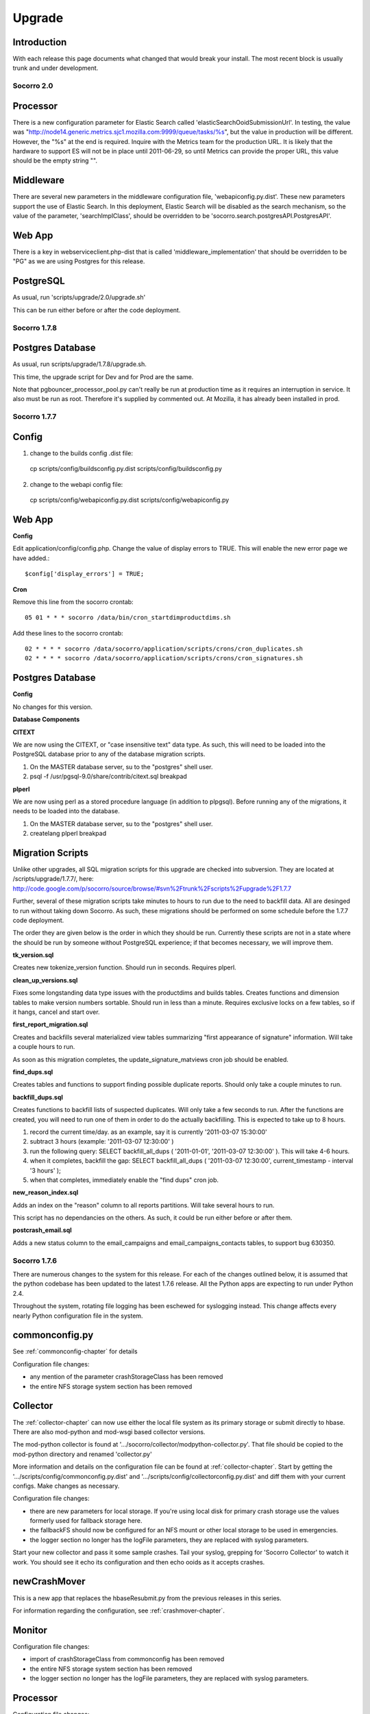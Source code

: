 .. index:: upgrade

.. _upgrade-chapter:


=======
Upgrade
=======

Introduction
------------

With each release this page documents what changed that would break
your install. The most recent block is usually trunk and under
development.

Socorro 2.0
===========

Processor
---------

There is a new configuration parameter for Elastic Search called
'elasticSearchOoidSubmissionUrl'. In testing, the value was
"http://node14.generic.metrics.sjc1.mozilla.com:9999/queue/tasks/%s",
but the value in production will be different. However, the "%s" at
the end is required. Inquire with the Metrics team for the production
URL. It is likely that the hardware to support ES will not be in place
until 2011-06-29, so until Metrics can provide the proper URL, this
value should be the empty string "".

Middleware
----------

There are several new parameters in the middleware configuration file,
'webapiconfig.py.dist'. These new parameters support the use of
Elastic Search. In this deployment, Elastic Search will be disabled as
the search mechanism, so the value of the parameter,
'searchImplClass', should be overridden to be
'socorro.search.postgresAPI.PostgresAPI'.

Web App
-------

There is a key in webserviceclient.php-dist that is called
'middleware_implementation' that should be overridden to be "PG" as we
are using Postgres for this release.

PostgreSQL
----------

As usual, run 'scripts/upgrade/2.0/upgrade.sh'

This can be run either before or after the code deployment.

Socorro 1.7.8
=============

Postgres Database
-----------------

As usual, run scripts/upgrade/1.7.8/upgrade.sh.

This time, the upgrade script for Dev and for Prod are the same.

Note that pgbouncer_processor_pool.py can't really be run at
production time as it requires an interruption in service. It also
must be run as root. Therefore it's supplied by commented out. At
Mozilla, it has already been installed in prod.


Socorro 1.7.7
=============

Config
------

1. change to the builds config .dist file:

 cp scripts/config/buildsconfig.py.dist scripts/config/buildsconfig.py

2. change to the webapi config file:

 cp scripts/config/webapiconfig.py.dist scripts/config/webapiconfig.py

Web App
-------

**Config**

Edit application/config/config.php. Change the value of display errors
to TRUE. This will enable the new error page we have added.::

 $config['display_errors'] = TRUE;

**Cron**

Remove this line from the socorro crontab::

 05 01 * * * socorro /data/bin/cron_startdimproductdims.sh

Add these lines to the socorro crontab::

 02 * * * * socorro /data/socorro/application/scripts/crons/cron_duplicates.sh
 02 * * * * socorro /data/socorro/application/scripts/crons/cron_signatures.sh

Postgres Database
-----------------

**Config**

No changes for this version.

**Database Components**

**CITEXT**

We are now using the CITEXT, or "case insensitive text" data type. As
such, this will need to be loaded into the PostgreSQL database prior
to any of the database migration scripts.

1. On the MASTER database server, su to the "postgres" shell user.
2. psql -f /usr/pgsql-9.0/share/contrib/citext.sql breakpad

**plperl**

We are now using perl as a stored procedure language (in addition to
plpgsql). Before running any of the migrations, it needs to be loaded
into the database.

1. On the MASTER database server, su to the "postgres" shell user.
2. createlang plperl breakpad

Migration Scripts
-----------------

Unlike other upgrades, all SQL migration scripts for this upgrade are
checked into subversion. They are located at /scripts/upgrade/1.7.7/,
here:
http://code.google.com/p/socorro/source/browse/#svn%2Ftrunk%2Fscripts%2Fupgrade%2F1.7.7

Further, several of these migration scripts take minutes to hours to
run due to the need to backfill data. All are desinged to run without
taking down Socorro. As such, these migrations should be performed on
some schedule before the 1.7.7 code deployment.

The order they are given below is the order in which they should be
run. Currently these scripts are not in a state where the should be
run by someone without PostgreSQL experience; if that becomes
necessary, we will improve them.

**tk_version.sql**

Creates new tokenize_version function. Should run in seconds. Requires plperl.

**clean_up_versions.sql**

Fixes some longstanding data type issues with the productdims and
builds tables. Creates functions and dimension tables to make version
numbers sortable. Should run in less than a minute. Requires exclusive
locks on a few tables, so if it hangs, cancel and start over.

**first_report_migration.sql**

Creates and backfills several materialized view tables summarizing
"first appearance of signature" information. Will take a couple hours
to run.

As soon as this migration completes, the update_signature_matviews cron job should be enabled.

**find_dups.sql**

Creates tables and functions to support finding possible duplicate
reports. Should only take a couple minutes to run.

**backfill_dups.sql**

Creates functions to backfill lists of suspected duplicates. Will only
take a few seconds to run. After the functions are created, you will
need to run one of them in order to do the actually backfilling. This
is expected to take up to 8 hours.

1. record the current time/day. as an example, say it is currently '2011-03-07 15:30:00'
2. subtract 3 hours (example: '2011-03-07 12:30:00' )
3. run the following query: SELECT backfill_all_dups ( '2011-01-01', '2011-03-07 12:30:00' ). This will take 4-6 hours.
4. when it completes, backfill the gap: SELECT backfill_all_dups ( '2011-03-07 12:30:00', current_timestamp - interval '3 hours' );
5. when that completes, immediately enable the "find dups" cron job.

**new_reason_index.sql**

Adds an index on the "reason" column to all reports partitions. Will
take several hours to run.

This script has no dependancies on the others. As such, it could be
run either before or after them.

**postcrash_email.sql**

Adds a new status column to the email_campaigns and
email_campaigns_contacts tables, to support bug 630350.

Socorro 1.7.6
=============

There are numerous changes to the system for this release. For each of
the changes outlined below, it is assumed that the python codebase has
been updated to the latest 1.7.6 release. All the Python apps are
expecting to run under Python 2.4.

Throughout the system, rotating file logging has been eschewed for
syslogging instead. This change affects every nearly Python
configuration file in the system.

commonconfig.py
---------------

See :ref:`commonconfig-chapter` for details

Configuration file changes:

* any mention of the parameter crashStorageClass has been removed
* the entire NFS storage system section has been removed

Collector
---------

The :ref:`collector-chapter` can now use either the local file system as its
primary storage or submit directly to hbase. There are also mod-python
and mod-wsgi based collector versions.

The mod-python collector is found at
'.../socorro/collector/modpython-collector.py'. That file should be
copied to the mod-python directory and renamed 'collector.py'

More information and details on the configuration file can be found at
:ref:`collector-chapter`. Start by getting the
'.../scripts/config/commonconfig.py.dist' and
'.../scripts/config/collectorconfig.py.dist' and diff them with your
current configs. Make changes as necessary.

Configuration file changes:

* there are new parameters for local storage. If you're using local
  disk for primary crash storage use the values formerly used for
  fallback storage here.
* the fallbackFS should now be configured for an NFS mount or other
  local storage to be used in emergencies.
* the logger section no longer has the logFile parameters, they are
  replaced with syslog parameters.

Start your new collector and pass it some sample crashes. Tail your
syslog, grepping for 'Socorro Collector' to watch it work. You should
see it echo its configuration and then echo ooids as it accepts
crashes.

newCrashMover
-------------

This is a new app that replaces the hbaseResubmit.py from the previous
releases in this series.

For information regarding the configuration, see :ref:`crashmover-chapter`.

Monitor
-------

Configuration file changes:

* import of crashStorageClass from commonconfig has been removed
* the entire NFS storage system section has been removed
* the logger section no longer has the logFile parameters, they are
  replaced with syslog parameters.

Processor
---------

Configuration file changes:

* import of crashStorageClass from commonconfig has been removed
* the entire NFS storage system section has been removed
* the logger section no longer has the logFile parameters, they are
  replaced with syslog parameters.

Hoopsnake (the middleware)
--------------------------

Only a very minor change - just update the source and restart. There are no configuration changes.

Cron: createPartitions
----------------------

The only change to this application is the removal of the rotating
file logging and the addition of the syslogging. Update the
configuration from '.../scripts/config/createpartititonsconfig.py.dist'

Cron: startBugzilla
-------------------

The only change to this application is the removal of the rotating
file logging and the addition of the syslogging. Update the
configuration from '.../scripts/config/bugzillaconfig.py.dist'

Cron: startBuilds
-----------------

This app has been updated with new capabilities and has had changes to
its config file, as well as the builds table (see below). Update the
configuration from '.../scripts/config/startBuilds.py.dist'

Cron: startDailyCrash
---------------------

The only change to this application is the removal of the rotating
file logging and the addition of the syslogging. Update the
configuration from '.../scripts/config/dailycrashconfig.py.dist'

Cron: startDailyUrl
-------------------

The only change to this application is the removal of the rotating
file logging and the addition of the syslogging. Update the
configuration from '.../scripts/config/dailyurlconfig.py.dist'

Cron: startServerStatus
-----------------------

The only change to this application is the removal of the rotating
file logging and the addition of the syslogging. Update the
configuration from '.../scripts/config/serverstatusconfig.py.dist'

Cron: startTopCrashesByUrl
--------------------------

The only change to this application is the removal of the rotating
file logging and the addition of the syslogging. Update the
configuration from '.../scripts/config/TopCrashesByUrlConfig.py.dist'

Cron: startTopCrashesBySignature
--------------------------------

The only change to this application is the removal of the rotating
file logging and the addition of the syslogging. Update the
configuration from
'.../scripts/config/TopCrashesBySignatureConfig.py.dist'

Database
--------

**builds table**

Please run the following query, which will alter the builds table:
Note: The last 2 fields may have already been added in the 1.8 rollout::

 ALTER TABLE builds RENAME COLUMN changeset TO platform_changeset;
 ALTER TABLE builds ADD app_changeset_1 text;
 ALTER TABLE builds ADD app_changeset_2 text;

Web App
-------

**Config**

Add the following to application/config/application.php::

 /**
  * Base URL to which bugs will be submitted.
  */
 $config['report_bug_url'] = 'https://bugzilla.mozilla.org/enter_bug.cgi?';


Add the following to application/config/auth.php::

 /**
  * Setting to true will force every page on the site to use https; else set to false.
  */
 $config['force_https'] = true;

Add the following to application/config/products.php::

 /**
  * The number of topchangers to feature on the product dashboard.
  */
 $config['topchangers_count_dashboard'] = 15;

 /**
  * The number of topchangers to feature on the product dashboard.
  */
 $config['topchangers_count_page'] = 50;


Socorro 1.7.5
=============

Collector
---------

The collector has been reworked to do syslogging.

Configuration file changes:

* the logger section no longer has the logFile parameters, they are
  replaced with syslog parameters.

Processor
---------

The processor has changed to allow for jobs to be reprocessed. This
should resolve the stuck job problem. No configuration changes are
necessary.

Database
--------

The following database queries will set up the database for the new
email feature, 2 new cron jobs, shifting session storage from cookies
to the database, and updates to the top_crashes_by_signatures and
product_visibility tables.

Please note: some of the insert statements may execute in 2 to 3
minutes of time.::

 CREATE
     TABLE email_campaigns
     (
         id serial NOT NULL PRIMARY KEY,
         product TEXT NOT NULL,
         versions TEXT NOT NULL,
         signature TEXT NOT NULL,
         subject TEXT NOT NULL,
         body TEXT NOT NULL,
         start_date TIMESTAMP without TIME zone NOT NULL,
         end_date TIMESTAMP without TIME zone NOT NULL,
         email_count INTEGER DEFAULT 0,
         author TEXT NOT NULL,
         date_created TIMESTAMP without TIME zone NOT NULL DEFAULT now()
     );
 CREATE
     INDEX email_campaigns_product_signature_key ON email_campaigns
     (
         product,
         signature
     );
 CREATE
     TABLE email_contacts
     (
         id serial NOT NULL PRIMARY KEY,
         email TEXT NOT NULL,
         subscribe_token TEXT NOT NULL,
         subscribe_status BOOLEAN DEFAULT TRUE,
         CONSTRAINT email_contacts_email_unique UNIQUE (email),
         CONSTRAINT email_contacts_token_unique UNIQUE (subscribe_token)
     );
 CREATE
     TABLE email_campaigns_contacts
     (
         email_campaigns_id INTEGER REFERENCES email_campaigns (id),
         email_contacts_id INTEGER REFERENCES email_contacts (id),
         CONSTRAINT email_campaigns_contacts_mapping_unique UNIQUE (email_campaigns_id, email_contacts_id)
     );

 CREATE TABLE signature_productdims (
   signature text not null,
   productdims_id integer not null,
   UNIQUE (signature, productdims_id)
 );

 INSERT INTO signature_productdims
 SELECT
   tcbs.signature,
   tcbs.productdims_id
   FROM top_crashes_by_signature tcbs
 WHERE
   tcbs.window_end >= (NOW() - interval '4 weeks')
   AND tcbs.signature IS NOT NULL
 GROUP BY
   tcbs.signature,
   tcbs.productdims_id
 ;

 ALTER TABLE top_crashes_by_signature ADD COLUMN hang_count integer DEFAULT 0;

 ALTER TABLE top_crashes_by_signature ADD COLUMN plugin_count integer DEFAULT 0;

 ALTER TABLE product_visibility ADD throttle DECIMAL(5,2) DEFAULT 0.00;

 UPDATE product_visibility SET throttle = 10.00;
 UPDATE product_visibility SET throttle = 2.00 WHERE productdims_id = (SELECT id
 FROM productdims WHERE product = 'Firefox' AND version = '3.0.15');
 UPDATE product_visibility SET throttle = 2.00 WHERE productdims_id = (SELECT id
 FROM productdims WHERE product = 'Firefox' AND version = '3.0.16');
 UPDATE product_visibility SET throttle = 2.00 WHERE productdims_id = (SELECT id
 FROM productdims WHERE product = 'Firefox' AND version = '3.0.17');
 UPDATE product_visibility SET throttle = 2.00 WHERE productdims_id = (SELECT id
 FROM productdims WHERE product = 'Firefox' AND version = '3.0.18');
 UPDATE product_visibility SET throttle = 2.00 WHERE productdims_id = (SELECT id
 FROM productdims WHERE product = 'Firefox' AND version = '3.0.19');
 UPDATE product_visibility SET throttle = 2.00 WHERE productdims_id = (SELECT id
 FROM productdims WHERE product = 'Firefox' AND version = '3.0.20');
 UPDATE product_visibility SET throttle = 2.00 WHERE productdims_id = (SELECT id
 FROM productdims WHERE product = 'Firefox' AND version = '3.0.21');
 UPDATE product_visibility SET throttle = 2.00 WHERE productdims_id = (SELECT id
 FROM productdims WHERE product = 'Firefox' AND version = '3.5.5');
 UPDATE product_visibility SET throttle = 2.00 WHERE productdims_id = (SELECT id
 FROM productdims WHERE product = 'Firefox' AND version = '3.5.6');
 UPDATE product_visibility SET throttle = 2.00 WHERE productdims_id = (SELECT id
 FROM productdims WHERE product = 'Firefox' AND version = '3.5.7');
 UPDATE product_visibility SET throttle = 2.00 WHERE productdims_id = (SELECT id
 FROM productdims WHERE product = 'Firefox' AND version = '3.5.8');
 UPDATE product_visibility SET throttle = 2.00 WHERE productdims_id = (SELECT id
 FROM productdims WHERE product = 'Firefox' AND version = '3.5.9');

 CREATE TABLE sessions (
     session_id varchar(127) NOT NULL,
     last_activity integer NOT NULL,
     data text NOT NULL,
     CONSTRAINT session_id_pkey PRIMARY KEY (session_id),
     CONSTRAINT last_activity_check CHECK (last_activity >= 0)
 );

Cron
----

A new cron script has been added called SignatureProductdims?.

Enable 'scripts/startSignatureProductdims.py' to run nightly at
1:05am. Please run the script once to ensure that it works and logs
properly.

The following config file will need to be copied from the .dist file::

 cp scripts/config/signatureProductdims.py.dist scripts/config/signatureProductdims.py


Hoopsnake (the middleware)
--------------------------

The middleware has changes to support the new email feature as well as
syslogging.

Configuration file changes:

* Compare 'scripts/config/webapiconfig.py.dist' to
  'scripts/config/webapiconfig.py'
* the logger section no longer has the logFile parameters, they are
  replaced with syslog parameters.
* New config parameters::

    import socorro.services.emailCampaign as emailcampaign
    import socorro.services.emailCampaignCreate as emailcreate
    import socorro.services.emailCampaigns as emaillist
    import socorro.services.emailCampaignVolume as emailvolume
    import socorro.services.emailSubscription as emailsub

A secondary configuration file has been added called 'smtpconfig.py':
New Config file::

 cp smtpconfig.py.dist smtpconfig.py

Edit 'smtpconfig.py' with appropriate values for sending mail.

The unsubscribeBaseUrl should point to your webapp-php install.
Example::

 unsubscribeBaseUrl.default = "http://crash-stats.mozilla.com/email/subscription/%s"

Webapp
------

Add the config files for session.php and cookie.php::

 cp application/config/cookie.php-dist application/config/cookie.php
 cp application/config/session.php-dist application/config/session.php

ReCAPTCHA added.::

 cp webapp-php/modules/recaptcha/config/recaptcha.php-dist webapp-php/application/config/recaptcha.php

Edit recaptcha.php and add a valid domain, public, and private key
obtained from http://recaptcha.net

Edit 'webapp-php/application/config/config.php' and make sure
$config'modules'? has MODPATH . 'recaptcha',

Example::

 $config['modules'] = array
 (
     MODPATH . 'auth',
     MODPATH . 'ezcomponents',
     MODPATH . 'moz_pagination',
     MODPATH . 'recaptcha',
 );

Add the following config values to application/config/daily.php::

 /**
  * The default throttle rate for versions.
  */
 $config['throttle_default'] = '10.00';

Update the following config values in application/config/daily.php::

 $config['products'] = array('Firefox','Thunderbird', 'Camino', 'SeaMonkey', 'Fennec');

Scripts
-------

Run 'scripts/updateTopCrashesBySignature.py'. This will take a
significant amount of time to complete (greater than 1 hour). It is
used to backfill the hang_count and plugin_count values for each
signature over the last 4 weeks.


Socorro 1.7.4
=============

No configuration changes are required for this release.

Socorro 1.7
===========

This release retires all NFS storage in favor of HBase storage.

FINAL

The tagged code for 1.7 is at
http://socorro.googlecode.com/svn/tags/releases/1.7_r2148_20100610/

Outage page
-----------

[[Deployment]] has details on showing the 1.7 outage page to disable the web app.

New Database table
------------------

Execute::

 CREATE TABLE daily_crashes
     (
         id serial NOT NULL PRIMARY KEY,
         COUNT INTEGER DEFAULT 0 NOT NULL,
         report_type CHAR(1) NOT NULL DEFAULT 'C',
         productdims_id INTEGER REFERENCES productdims(id),
         os_short_name CHAR(3),
         adu_day TIMESTAMP WITHOUT TIME ZONE NOT NULL,
         CONSTRAINT day_product_os_report_type_unique UNIQUE (adu_day,
 productdims_id, os_short_name, report_type)
     )

Please give webserivces read access to daily_crashes

Please give cron jobs read/write access to daily_crashes

Config Files
------------

Extensive changes to the config files:

**commonconfig.py**

this file has been broken into sections. Use the
'.../scripts/config/commonconfig.py.dist' as a guide when upgrading to
the new format. The 'NFS storage system' section may be omitted since
we will not be using NFS. Use the same connection information that was
used in the 1.6.X collector config for the HBase config parameters.

`Diff comparing commonconfig.py.dist v1.7 with previous versions
<http://code.google.com/p/socorro/source/diff?spec=svn2141&old=1559&r=2122&format=side&path=%2Ftrunk%2Fscripts%2Fconfig%2Fcommonconfig.py.dist>`_

**collectorconfig.py**

this file has been broken into sections. Use
'.../scripts/config/collectorconfig.py.dist' as a guide to the
rearrangement.

* a new import of the parameter 'crashStorageClass' has been added
* a HBase section has been added
   * HBase now has its own values for permissions, GUID and DumpDirCount?
   * a new parameter called 'useBackupNFSStorage' has been added.
   * the HBase section has a place for NFS backup file system
     parameters. These are required only if 'useBackupNFSStorage' has
     been set to True.
* an NFS section has been added (may be disregarded) This is only for
  use if NFS is to be the primary crash storage mechanism

`Diff comparing collectorconfig.py.dist v1.7 with previous
versions
<http://code.google.com/p/socorro/source/diff?spec=svn2141&old=1559&r=2122&format=side&path=%2Ftrunk%2Fscripts%2Fconfig%2Fcollectorconfig.py.dist>`_

**processorconfig.py**

Use '.../scripts/config/processor.py.dist' as a guide. Several options
have changed position within the file for better organization. It may
be best to start with the .dist' file and use the existing config file
as a guide to create a new one.

* the "import star" has been replaced with a section called imported config
* a new import of the parameter 'crashStorageClass' has been added
* an HBase section has been added
* an NFS section has been added (may be disregarded)
* a new parameter in the HBase section is called
  'temporaryFileSystemStoragePath'. This value is to be local
  filesystem path for the temporary storage of dump files. In the hbase
  system, the dump files are not stored in a file that
  minidump_stactwalk can read. This path will hold temporary dump files.
  The directory should be self cleaning, no old dumps should accumulate
  there.
* a future use parameter has been added to the Processor Local Config
  section called "updateInterval". It may be disregarded for this
  update

`Diff comparing processorconfig.py.dist' v1.7 with previous
versions
<http://code.google.com/p/socorro/source/diff?spec=svn2141&old=1559&r=2122&format=side&path=%2Ftrunk%2Fscripts%2Fconfig%2Fprocessorconfig.py.dist>`_

**monitorconfig.py**

Please follow '.../scripts/config/monitorconfig.py.dist' as a guide.
Several options have changed position within the file for better
organization. It may be best to start with the .dist' file and use the
existing config file as a guide to create a new one.

* the "import star" has been replaced with a section called "imported config"
* a new import of the parameter 'crashStorageClass' has been added
* an HBase section has been added
* an NFS section has been added (may be disregarded)
* a local monitor config section has been added

`Diff comparing monitorconfig.py.dist' v1.7 with previous
versions
<http://code.google.com/p/socorro/source/diff?spec=svn2141&old=1559&r=2122&format=side&path=%2Ftrunk%2Fscripts%2Fconfig%2Fmonitorconfig.py.dist>`_

**webapiconfig.py**

a new service has been added called GetCrash?. Use
'.../scripts/config/webapiconfig.py as a guide. The changes include:

* additional import of 'crashStorageClass'
* addition of the HBase section
* addition of NFS section (may be disregarded)
* import of socorro.services.getCrash
* addition of "crash.GetCrash?" to the servicesList
* addition of "adubd.AduByDay200912?" to the serviceList

`Diff comparing webapiconfig.py.dist' v1.7 with previous
versions
<http://code.google.com/p/socorro/source/diff?spec=svn2141&old=1559&r=2122&format=side&path=%2Ftrunk%2Fscripts%2Fconfig%2Fwebapiconfig.py.dist>`_

**hbaseresubmitconfig.py**

Use '.../scripts/config/hbaseresubmitconfig.py.dist' as a guide. The
changes include:

* the import location for the parameter, 'hbaseHost' has changed to commonconfig.py
* the import location for the parameter, 'hbasePort' has changed to commonconfig.py
* addition of a the new parameter 'hbaseTimeout'

`Diff comparing hbaseresubmitconfig.py.dist' v1.7 with previous
versions
<http://code.google.com/p/socorro/source/diff?spec=svn2145&old=1559&r=2145&format=side&path=%2Ftrunk%2Fscripts%2Fconfig%2Fhbaseresubmitconfig.py.dist>`_

**config/dailycrashconfig.py**

Copy 'config/dailycrashconfig.py.dist' to 'config/dailycrashconfig.py'


Scripts & Library
-----------------

there have been extensive changes to the codebase of Socorro

**new Daily Crash Cron**

1. Run scripts/startDailyCrash.py

Make sure you have the same env as a cron job (PYTHONPATH, etc) and wait for it to complete before installing as a cron. DB permissions should have been granted in previous steps.

2. install as a daily cron that starts at 00:15am once per day

**Collector**

* stop collector
* update to the latest version of the Socorro library
* update to the latest version of the thirdparty library
* update config as instructed above
* restart collectors

**Processor**

* stop monitor, processors
* update to the latest version of the Socorro library
* update to the latest version of the thirdparty library
* the script that starts the processor has changed, update '.../scripts/startProcessor.py
* update config as instructed above
* restart processors

**Monitor**

* update to the latest version of the Socorro library
* update to the latest version of the thirdparty library
* update config as instructed above
* restart monitor

**Web Services**

* stop the mod-wsgi web service
* update to the latest version of the Socorro library
* update to the latest version of the thirdparty library
* update config as instructed above
* restart the web service
* test daily_crashes table by running (change hostname and port as
  needed)::

    curl "http://localhost:8085/201005/adu/byday/p/Firefox/v/3.6.4/rt/any/os/Windows;Mac;Linux/start/2010-05-22/end/2010-06-10"

attach results to deployment bug

Related info: https://bugzilla.mozilla.org/show_bug.cgi?id=567923
staging bug for daily_crashes ADU daily code.

HBase upgrade
-------------

1. Download http://people.apache.org/~stack/hbase-0.20.5-20100602.tar.gz to admin node
2. Extract package to /usr/lib
3. Symlink to /usr/lib/hbase-0.20.5
4. Copy Cloudera CDH 2 Hadoop jars from /usr/lib/hadoop to /usr/lib/hbase-0.20.5/lib
5. Copy LZH files (hadoop-gpl-compression.jar; native/Linux-amd64-64/libgplcompression) from /usr/lib/hbase/lib to /usr/lib/hbase-0.20.5/lib
6. Symlink hbase logs directory to /usr/lib/hbase-0.20.5/logs
7. (TODO: document config changes)
8. Copy over new HBase config files to /usr/lib/hbase-0.20.5/conf
9. rsync /usr/lib/hbase-0.20.5-20100602 to all machines
10. Symlink to /usr/lib/hbase-0.20.5 on all machines
11. on worker nodes: /etc/init.d/hbase-0.20-thrift stop
12. on master: sudo -u hadoop /usr/lib/hbase/bin/stop-hbase.sh
13. Symlink /usr/lib/hbase-0.20.5 to /usr/lib/hbase
14. on master: sudo -u hadoop /usr/lib/hbase/bin/start-hbase.sh
15. hbase org.jruby.Main set_meta_block_caching.rb
16. Make schema changes (TODO link to schema file)
17. on worker nodes: /etc/init.d/hbase-0.20-thrift start

WebUI upgrade
-------------

1. Update the webapp code to the latest tag
2. Purge caches

**config/application.php**

Add the following lines to the application.php config file::

 /**
  * The query range limit for users who have the role of user and admin.
  *
  * @see My_SearchReportHelper->normalizeDateUnitAndValue()
  */
 $config['query_range_defaults'] = array(
     'admin' => array(
         'range_default_value' => 14,
         'range_default_unit' => 'days',
         'range_limit_value_in_days' => 120
     ),
     'user' => array(
         'range_default_value' => 14,
         'range_default_unit' => 'days',
         'range_limit_value_in_days' => 30
     )
 );
